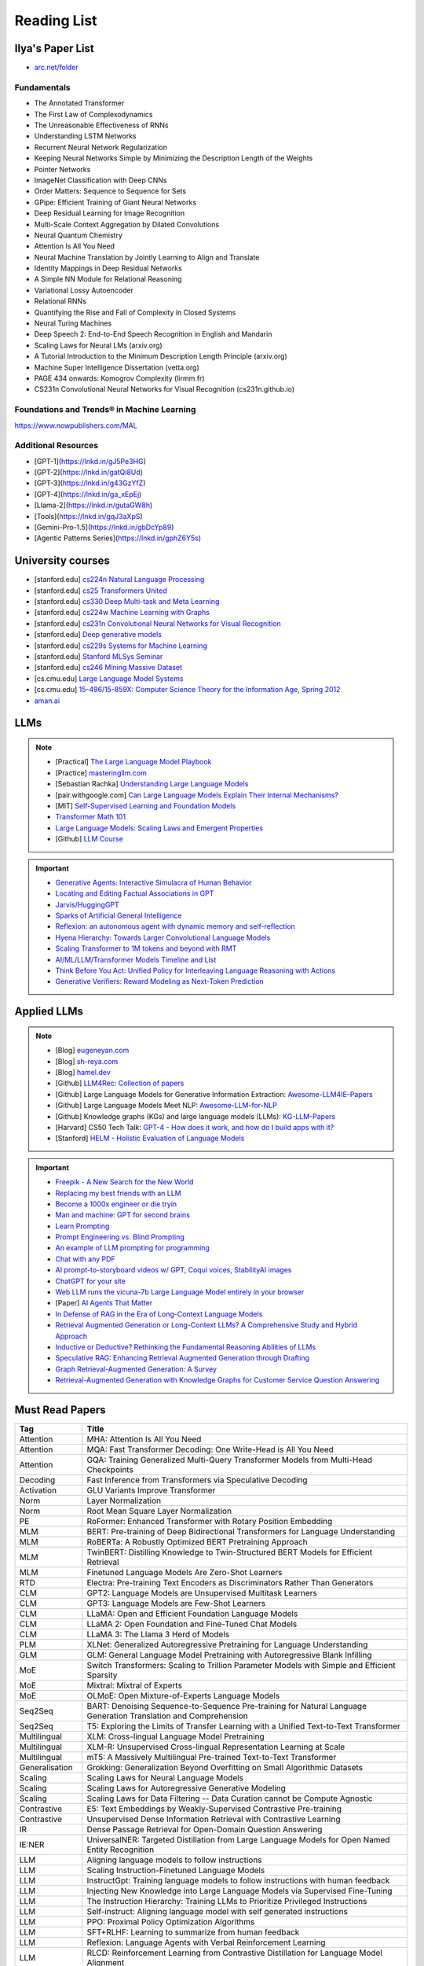 ##########################################################################################
Reading List
##########################################################################################

******************************************************************************************
Ilya's Paper List
******************************************************************************************
* `arc.net/folder <https://arc.net/folder/D0472A20-9C20-4D3F-B145-D2865C0A9FEE>`_

Fundamentals
------------------------------------------------------------------------------------------
* The Annotated Transformer
* The First Law of Complexodynamics
* The Unreasonable Effectiveness of RNNs
* Understanding LSTM Networks
* Recurrent Neural Network Regularization
* Keeping Neural Networks Simple by Minimizing the Description Length of the Weights
* Pointer Networks
* ImageNet Classification with Deep CNNs
* Order Matters: Sequence to Sequence for Sets
* GPipe: Efficient Training of Giant Neural Networks
* Deep Residual Learning for Image Recognition
* Multi-Scale Context Aggregation by Dilated Convolutions
* Neural Quantum Chemistry
* Attention Is All You Need
* Neural Machine Translation by Jointly Learning to Align and Translate
* Identity Mappings in Deep Residual Networks
* A Simple NN Module for Relational Reasoning
* Variational Lossy Autoencoder
* Relational RNNs
* Quantifying the Rise and Fall of Complexity in Closed Systems
* Neural Turing Machines
* Deep Speech 2: End-to-End Speech Recognition in English and Mandarin
* Scaling Laws for Neural LMs (arxiv.org)
* A Tutorial Introduction to the Minimum Description Length Principle (arxiv.org)
* Machine Super Intelligence Dissertation (vetta.org)
* PAGE 434 onwards: Komogrov Complexity (lirmm.fr)
* CS231n Convolutional Neural Networks for Visual Recognition (cs231n.github.io)

Foundations and Trends® in Machine Learning
------------------------------------------------------------------------------------------
`https://www.nowpublishers.com/MAL <https://www.nowpublishers.com/MAL>`_

Additional Resources
------------------------------------------------------------------------------------------
* [GPT-1](https://lnkd.in/gJ5Pe3HG)
* [GPT-2](https://lnkd.in/gatQi8Ud)
* [GPT-3](https://lnkd.in/g43GzYfZ)
* [GPT-4](https://lnkd.in/ga_xEpEj)
* [Llama-2](https://lnkd.in/gutaGW8h)
* [Tools](https://lnkd.in/gqJ3aXpS)
* [Gemini-Pro-1.5](https://lnkd.in/gbDcYp89)
* [Agentic Patterns Series](https://lnkd.in/gphZ6Y5s)

******************************************************************************************
University courses
******************************************************************************************
* [stanford.edu] `cs224n Natural Language Processing <https://web.stanford.edu/class/cs224n/>`_
* [stanford.edu] `cs25 Transformers United <https://web.stanford.edu/class/cs25/>`_
* [stanford.edu] `cs330 Deep Multi-task and Meta Learning <https://cs330.stanford.edu/>`_
* [stanford.edu] `cs224w Machine Learning with Graphs <https://web.stanford.edu/class/cs224w/>`_
* [stanford.edu] `cs231n Convolutional Neural Networks for Visual Recognition <https://cs231n.github.io/>`_
* [stanford.edu] `Deep generative models <https://deepgenerativemodels.github.io/>`_
* [stanford.edu] `cs229s Systems for Machine Learning <https://cs229s.stanford.edu/fall2023/>`_
* [stanford.edu] `Stanford MLSys Seminar <https://mlsys.stanford.edu/>`_
* [stanford.edu] `cs246 Mining Massive Dataset <https://web.stanford.edu/class/cs246/>`_
* [cs.cmu.edu] `Large Language Model Systems <https://llmsystem.github.io/llmsystem2024spring/>`_
* [cs.cmu.edu] `15-496/15-859X: Computer Science Theory for the Information Age, Spring 2012 <https://www.cs.cmu.edu/~venkatg/teaching/CStheory-infoage/>`_
* `aman.ai <https://aman.ai/>`_

******************************************************************************************
LLMs
******************************************************************************************
.. note::
	* [Practical] `The Large Language Model Playbook <https://cyrilzakka.github.io/llm-playbook/index.html>`_
	* [Practice] `masteringllm.com <https://www.masteringllm.com/#/home>`_
	* [Sebastian Rachka] `Understanding Large Language Models <https://magazine.sebastianraschka.com/p/understanding-large-language-models>`_
	* [pair.withgoogle.com] `Can Large Language Models Explain Their Internal Mechanisms? <https://pair.withgoogle.com/explorables/patchscopes/>`_
	* [MIT] `Self-Supervised Learning and Foundation Models <https://www.futureofai.mit.edu/>`_
	* `Transformer Math 101 <https://blog.eleuther.ai/transformer-math/>`_
	* `Large Language Models: Scaling Laws and Emergent Properties <https://cthiriet.com/articles/scaling-laws>`_
	* [Github] `LLM Course <https://github.com/mlabonne/llm-course>`_

.. important::
	* `Generative Agents: Interactive Simulacra of Human Behavior <https://arxiv.org/pdf/2304.03442.pdf>`_
	* `Locating and Editing Factual Associations in GPT <https://arxiv.org/pdf/2202.05262.pdf>`_
	* `Jarvis/HuggingGPT <https://github.com/microsoft/JARVIS>`_
	* `Sparks of Artificial General Intelligence <https://arxiv.org/pdf/2303.12712.pdf>`_
	* `Reflexion: an autonomous agent with dynamic memory and self-reflection <https://arxiv.org/pdf/2303.11366.pdf>`_
	* `Hyena Hierarchy: Towards Larger Convolutional Language Models <https://arxiv.org/pdf/2302.10866.pdf>`_
	* `Scaling Transformer to 1M tokens and beyond with RMT <https://arxiv.org/pdf/2304.11062.pdf>`_
	* `AI/ML/LLM/Transformer Models Timeline and List <https://ai.v-gar.de/ml/transformer/timeline/>`_
	* `Think Before You Act: Unified Policy for Interleaving Language Reasoning with Actions <https://arxiv.org/pdf/2304.11063.pdf>`_
	* `Generative Verifiers: Reward Modeling as Next-Token Prediction <https://arxiv.org/abs/2408.15240>`_

******************************************************************************************
Applied LLMs
******************************************************************************************
.. note::
	* [Blog] `eugeneyan.com <https://eugeneyan.com/>`_
	* [Blog] `sh-reya.com <https://www.sh-reya.com/blog>`_
	* [Blog] `hamel.dev <https://hamel.dev/>`_
	* [Github] `LLM4Rec: Collection of papers <https://github.com/WLiK/LLM4Rec-Awesome-Papers>`_
	* [Github] Large Language Models for Generative Information Extraction: `Awesome-LLM4IE-Papers <https://github.com/quqxui/Awesome-LLM4IE-Papers>`_
	* [Github] Large Language Models Meet NLP: `Awesome-LLM-for-NLP <https://github.com/LightChen233/Awesome-LLM-for-NLP>`_
	* [Github] Knowledge graphs (KGs) and large language models (LLMs): `KG-LLM-Papers <https://github.com/zjukg/KG-LLM-Papers>`_
	* [Harvard] CS50 Tech Talk: `GPT-4 - How does it work, and how do I build apps with it? <https://www.youtube.com/watch?v=vw-KWfKwvTQ>`_
	* [Stanford] `HELM - Holistic Evaluation of Language Models <https://crfm.stanford.edu/helm/latest/>`_

.. important::
	* `Freepik - A New Search for the New World <https://www.freepik.com/blog/new-search-new-world/>`_
	* `Replacing my best friends with an LLM <https://www.izzy.co/blogs/robo-boys.html>`_
	* `Become a 1000x engineer or die tryin <https://kadekillary.work/posts/1000x-eng/>`_
	* `Man and machine: GPT for second brains <https://reasonabledeviations.com/2023/02/05/gpt-for-second-brain/>`_
	* `Learn Prompting <https://learnprompting.org/>`_
	* `Prompt Engineering vs. Blind Prompting <https://mitchellh.com/writing/prompt-engineering-vs-blind-prompting>`_
	* `An example of LLM prompting for programming <https://martinfowler.com/articles/2023-chatgpt-xu-hao.html>`_
	* `Chat with any PDF <https://www.chatpdf.com/>`_
	* `AI prompt-to-storyboard videos w/ GPT, Coqui voices, StabilityAI images <https://meyer.id/>`_
	* `ChatGPT for your site <https://letterdrop.com/chatgpt?ref=hn>`_
	* `Web LLM runs the vicuna-7b Large Language Model entirely in your browser <https://simonwillison.net/2023/Apr/16/web-llm/>`_
	* [Paper] `AI Agents That Matter <https://arxiv.org/pdf/2407.01502>`_
	* `In Defense of RAG in the Era of Long-Context Language Models <https://arxiv.org/pdf/2409.01666>`_
	* `Retrieval Augmented Generation or Long-Context LLMs? A Comprehensive Study and Hybrid Approach <https://arxiv.org/abs/2407.16833>`_
	* `Inductive or Deductive? Rethinking the Fundamental Reasoning Abilities of LLMs <https://arxiv.org/abs/2408.00114>`_
	* `Speculative RAG: Enhancing Retrieval Augmented Generation through Drafting <https://arxiv.org/abs/2407.08223>`_
	* `Graph Retrieval-Augmented Generation: A Survey <https://arxiv.org/abs/2408.08921>`_
	* `Retrieval-Augmented Generation with Knowledge Graphs for Customer Service Question Answering <https://arxiv.org/abs/2404.17723>`_

******************************************************************************************
Must Read Papers
******************************************************************************************
.. csv-table:: 
	:header: "Tag", "Title"
	:align: center
	
		Attention,MHA: Attention Is All You Need
		Attention,MQA: Fast Transformer Decoding: One Write-Head is All You Need
		Attention,GQA: Training Generalized Multi-Query Transformer Models from Multi-Head Checkpoints
		Decoding,Fast Inference from Transformers via Speculative Decoding
		Activation,GLU Variants Improve Transformer
		Norm,Layer Normalization
		Norm,Root Mean Square Layer Normalization
		PE,RoFormer: Enhanced Transformer with Rotary Position Embedding
		MLM, BERT: Pre-training of Deep Bidirectional Transformers for Language Understanding
		MLM, RoBERTa: A Robustly Optimized BERT Pretraining Approach
		MLM, TwinBERT: Distilling Knowledge to Twin-Structured BERT Models for Efficient Retrieval		
		MLM, Finetuned Language Models Are Zero-Shot Learners
		RTD, Electra: Pre-training Text Encoders as Discriminators Rather Than Generators
		CLM, GPT2: Language Models are Unsupervised Multitask Learners
		CLM, GPT3: Language Models are Few-Shot Learners		
		CLM, LLaMA: Open and Efficient Foundation Language Models
		CLM, LLaMA 2: Open Foundation and Fine-Tuned Chat Models
		CLM, LLaMA 3: The Llama 3 Herd of Models
		PLM, XLNet: Generalized Autoregressive Pretraining for Language Understanding
		GLM, GLM: General Language Model Pretraining with Autoregressive Blank Infilling
		MoE,Switch Transformers: Scaling to Trillion Parameter Models with Simple and Efficient Sparsity
		MoE, Mixtral: Mixtral of Experts
		MoE, OLMoE: Open Mixture-of-Experts Language Models
		Seq2Seq, BART: Denoising Sequence-to-Sequence Pre-training for Natural Language Generation Translation and Comprehension
		Seq2Seq, T5: Exploring the Limits of Transfer Learning with a Unified Text-to-Text Transformer
		Multilingual, XLM: Cross-lingual Language Model Pretraining
		Multilingual, XLM-R: Unsupervised Cross-lingual Representation Learning at Scale
		Multilingual, mT5: A Massively Multilingual Pre-trained Text-to-Text Transformer
		Generalisation,Grokking: Generalization Beyond Overfitting on Small Algorithmic Datasets
		Scaling, Scaling Laws for Neural Language Models
		Scaling, Scaling Laws for Autoregressive Generative Modeling
		Scaling, Scaling Laws for Data Filtering -- Data Curation cannot be Compute Agnostic
		Contrastive, E5: Text Embeddings by Weakly-Supervised Contrastive Pre-training
		Contrastive, Unsupervised Dense Information Retrieval with Contrastive Learning
		IR, Dense Passage Retrieval for Open-Domain Question Answering
		IE:NER, UniversalNER: Targeted Distillation from Large Language Models for Open Named Entity Recognition
		LLM, Aligning language models to follow instructions
		LLM, Scaling Instruction-Finetuned Language Models
		LLM, InstructGpt: Training language models to follow instructions with human feedback
		LLM, Injecting New Knowledge into Large Language Models via Supervised Fine-Tuning
		LLM, The Instruction Hierarchy: Training LLMs to Prioritize Privileged Instructions
		LLM, Self-instruct: Aligning language model with self generated instructions
		LLM, PPO: Proximal Policy Optimization Algorithms
		LLM, SFT+RLHF: Learning to summarize from human feedback
		LLM, Reflexion: Language Agents with Verbal Reinforcement Learning
		LLM, RLCD: Reinforcement Learning from Contrastive Distillation for Language Model Alignment
		LLM, On-Policy Distillation of Language Models: Learning from Self-Generated Mistakes
		LLM, DPO: Direct Preference Optimization: Your Language Model is Secretly a Reward Model
		LLM, Understanding Reference Policies in Direct Preference Optimization
		LLM, D2PO: Discriminator-Guided DPO with Response Evaluation Models
		LLM, Aligning with Human Judgement: The Role of Pairwise Preference in Large Language Model Evaluators
		LLM, RAG: Retrieval-Augmented Generation for Knowledge-Intensive NLP Tasks
		LLM, Large Language Models Are Latent Variable Models
		Quant, LLM.int8(): 8-bit Matrix Multiplication for Transformers at Scale
		Quant, LoRA Low-Rank Adaptation of Large Language Models
		Quant, QLORA: Efficient Finetuning of Quantized LLMs
		Quant, SmoothQuant: Accurate and Efficient Post-Training Quantization for Large Language Models
		DiT, Scalable Diffusion Models with Transformers
		DiT, Scaling Rectified Flow Transformers for High-Resolution Image Synthesis
		ViT, Patch n' Pack: NaViT - a Vision Transformer for any Aspect Ratio and Resolution		
		ViT, Long Context Transfer from Language to Vision
		Multimodal, Transfusion: Predict the Next Token and Diffuse Images with One Multi-Modal Model
		Eval, HELM: Holistic Evaluation of Language Models
		Eval, MMLU: Measuring Massive Multitask Language Understanding
		Eval, MMMU: A Massive Multi-discipline Multimodal Understanding and Reasoning Benchmark for Expert AGI
		Hallucination, SelfCheckGPT: Zero-Resource Black-Box Hallucination Detection for Generative Large Language Models
		Hallucination, G-Eval: NLG Evaluation using GPT-4 with Better Human Alignment
		Hallucination, To Believe or Not to Believe Your LLM
		Representation, Scaling and evaluating sparse autoencoders
		Representation, Probabilistic Topic Modelling with Transformer Representations
		Representation, Matryoshka Representation Learning
		Representation, Not All Language Model Features Are Linear
		Context: Full, FlashAttention: Fast and Memory-Efficient Exact Attention with IO-Awareness
		Context: Full, FlashAttention-2: Faster Attention with Better Parallelism and Work Partitioning
		Context: Full, FlashAttention-3: Fast and Accurate Attention with Asynchrony and Low-precision
		Context: Full, Effective Long-Context Scaling of Foundation Models
		Context: Sparse, Longformer: The Long-Document Transformer
		Context: Sparse, Transformer-XL: Attentive Language Models Beyond a Fixed-Length Context
		Context, Ring Attention with Blockwise Transformers for Near-Infinite Context
		Context, Lost in the Middle: How Language Models Use Long Contexts
		Long Context, ChatQA 2: Bridging the Gap to Proprietary LLMs in Long Context and RAG Capabilities
		Long Context, LongLoRA: Efficient Fine-tuning of Long-Context Large Language Models
		Long Context, YaRN: Efficient Context Window Extension of Large Language Models
		Long Context, Data Engineering for Scaling Language Models to 128K Context
		Long Context, Leave No Context Behind: Efficient Infinite Context Transformers with Infini-attention				
		Long Context, LongAlign: A Recipe for Long Context Alignment of Large Language Models
		Long Context, Chain of Agents: Large Language Models Collaborating on Long-Context Tasks
		Memory, MemoryBank: Enhancing Large Language Models with Long-Term Memory
		Memory, Augmenting Language Models with Long-Term Memory
		Memory, Recurrent Memory Transformer
		Memory, Scaling Transformer to 1M tokens and beyond with RMT
		Memory, Beyond Attention: Breaking the Limits of Transformer Context Length with Recurrent Memory
		KG, Language Models as Knowledge Bases?
		KG, Language Models are Open Knowledge Graphs
		KG, Unifying Large Language Models and Knowledge Graphs: A Roadmap
		KG, QA-GNN: Reasoning with Language Models and Knowledge Graphs for Question Answering
		KG, SimKGC: Simple Contrastive Knowledge Graph Completion with Pre-trained Language Models
		KG, Give Us the Facts: Enhancing Large Language Models with Knowledge Graphs for Fact-aware Language Modeling
		KG, Knowledge Graph Large Language Model (KG-LLM) for Link Prediction

******************************************************************************************
Math
******************************************************************************************
* [3Blue1Brown] `Essence of linear algebra <https://www.youtube.com/playlist?list=PLZHQObOWTQDPD3MizzM2xVFitgF8hE_ab>`_
* [MIT] `18.065 - Matrix Methods for Data Analysis <https://www.youtube.com/playlist?list=PLUl4u3cNGP63oMNUHXqIUcrkS2PivhN3k>`_
* [3Blue1Brown] `Essence of calculus <https://www.youtube.com/playlist?list=PLZHQObOWTQDMsr9K-rj53DwVRMYO3t5Yr>`_
* [cs.princeton.edu] `High Dimensional Geometry, Curse of Dimensionality, Dimension Reduction <https://www.cs.princeton.edu/courses/archive/fall16/cos521/Lectures/lec9.pdf>`_
* [Khan Academy] `Multivariable calculus <https://www.khanacademy.org/math/multivariable-calculus>`_
* [University of Victoria] `MATH200: Calculus III: Multivariable Calculus <https://www.youtube.com/playlist?list=PLHXZ9OQGMqxc_CvEy7xBKRQr6I214QJcd>`_
* [MIT] `RES.6-012 Introduction to Probability <https://www.youtube.com/playlist?list=PLUl4u3cNGP60hI9ATjSFgLZpbNJ7myAg6>`_
* [CMU] `36-705 - Intermediate Statistics <https://www.youtube.com/playlist?list=PLt2Pd5kunvJ6-wpJG9hlWlk47c76bm9L6>`_
* [statisticsmatt] `Introduction to Mathematical Statistics with Illustrations using R <https://www.youtube.com/playlist?list=PLmM_3MA2HWpan-KlYp-QCbPHxMj5FK0TB>`_
* [phys.org] `Mathematician uncovers methods to shrink sampling errors in large-dimensional data sets <https://phys.org/news/2023-03-mathematician-uncovers-methods-sampling-errors.html>`_
* [SO] `Pointwise vs. Uniform Convergence <https://math.stackexchange.com/questions/597765/pointwise-vs-uniform-convergence#915867>`_
* [math.cornell.edu] `Linear ODE <https://e.math.cornell.edu/people/belk/writing/>`_

******************************************************************************************
ML Theory
******************************************************************************************
* [Goodfellow] `Deep Learning <https://www.deeplearningbook.org/>`_
* [Dong] `Deep Reinforcement Learning <https://deepreinforcementlearningbook.org/>`_
* [Roberts] `The Principles of Deep Learning Theory <https://arxiv.org/abs/2106.10165>`_
* [Kevin Murphy] `Probabilistic Machine Learning book1 <https://probml.github.io/pml-book/book1.html>`_
* [Kevin Murphy] `Probabilistic Machine Learning book2 <https://probml.github.io/pml-book/book2.html>`_
* [Bronstein,Bruna,Cohen,Veickovic][2021] `Geometric Deep Learning <https://geometricdeeplearning.com/>`_
* [Shwartz David] `Understanding Machine Learning - From Theory to Algorithms <https://www.cs.huji.ac.il/~shais/UnderstandingMachineLearning/understanding-machine-learning-theory-algorithms.pdf>`_
* [Mohri] `Foundations of Machine Learning <https://cs.nyu.edu/~mohri/mlbook/>`_
* [CMU] `11-785 Deep Learning <https://www.youtube.com/playlist?list=PLp-0K3kfddPxRmjgjm0P1WT6H-gTqE8j9>`_
* [MIT] `Statistical Learning Theory and Applications <https://cbmm.mit.edu/lh-9-520/syllabus>`_
* [GPSS] `Gaussian Process Summer School <https://gpss.cc/gpss23/program>`_
* [NUS] `Graph Machine Learning course, 2023 <https://github.com/xbresson/GML2023>`_
* `Yet Another Derivation of Backpropagation in Matrix Form <https://sudeepraja.github.io/BackpropAdjoints/>`_
* `Gradients are Not All You Need <https://arxiv.org/pdf/2111.05803.pdf>`_
* `The Decade of Deep Learning <https://bmk.sh/2019/12/31/The-Decade-of-Deep-Learning/>`_
* `Long-Tailed Learning Requires Feature Learning <https://openreview.net/pdf?id=S-h1oFv-mq>`_
* `A Survey on Deep Graph Generation: Methods and Applications <https://proceedings.mlr.press/v198/zhu22a.html>`_

******************************************************************************************
ML Practical
******************************************************************************************

* [Andrej Karpathy] `Neural Networks: Zero to Hero <https://karpathy.ai/zero-to-hero.html>`_
* `pytorch-internals <http://blog.ezyang.com/2019/05/pytorch-internals/>`_
* https://forums.fast.ai/t/diving-deep-into-pytorch/39470
* [Stevens] `Deep Learning with PyTorch <https://www.manning.com/books/deep-learning-with-pytorch>`_
* [Geron] `Hands-on Machine Learning <https://www.oreilly.com/library/view/hands-on-machine-learning/9781492032632/>`_
* [Howard] `Deep Learning for Coders with fastai and PyTorch <https://course.fast.ai/Resources/book.html>`_
* [Zheng Casari] Feature Engineering for Machine Learning
* [NYU] `Deep Learning (Spring 2020) <https://atcold.github.io/pytorch-Deep-Learning/>`_
* [CMU] `Dive into Deep Learning <https://d2l.ai/index.html>`_
* [MIT] `6.S965 TinyML and Efficient Deep Learning <https://efficientml.ai/>`_
* [Microsoft Research] `LMOps <https://github.com/microsoft/LMOps>`_
* `Data Centric AI Cource <https://github.com/dcai-course/dcai-course>`_

******************************************************************************************
ML Design General Principle
******************************************************************************************

* [Andrew Ng] `Machine Learning Yearning <https://www.mlyearning.org/>`_
* [Chip Huyen] Designing Machine Learning Systems
* [Burkov] Machine Learning Engineering
* [Jeff Smith] Machine Learning Systems
* [Lakshmanan] Machine Learning Design Patterns
* [UCB] System Design for Large Scale Machine Learning

******************************************************************************************
ML Math
******************************************************************************************

* [Gutmann] Pen and Paper Exercise in ML
* `Steve Brunton Playlist <https://www.youtube.com/@Eigensteve/playlists>`_
* `Matrix Calculus <https://www.matrixcalculus.org/>`_

******************************************************************************************
ML Algorithms
******************************************************************************************

* [Naumann] The Art of Differentiating Computer Programs

******************************************************************************************
ML Related Theory
******************************************************************************************
* [nowpublishers.com] `Foundations and Trends® in Machine Learning <https://www.nowpublishers.com/MAL>`_
* [MacKay] Information Throry Inference and Learning Algorithms
* [Brunton Kutz] Data Driven Science and Engineering
* [CUP] Probabilistic Numerics
* [Easley Kleinberg] Networks Crowds and Markets - Reasoning About a Highly Connected World
* `Beyond Euclid: An Illustrated Guide to Modern Machine Learning with Geometric, Topological, and Algebraic Structures <https://www.arxiv.org/abs/2407.09468>`_

******************************************************************************************
Applied ML
******************************************************************************************

* [Liu] Learning to Rank for Information Retrieval
* [MSR] A Short Introduction to Learning to Rank
* [MSR] LambdaMART
* [Ravichandiran] Getting Started with Google BERT
* [101ai.net] `BERT Explorer <https://www.101ai.net/text/bert>`_
* [Rothman] Transformers for Natural Language Processing
* [Tunstall] Natural Language Processing with Transformers
* [lilianweng] `The Transformer Family Version 2.0 <https://lilianweng.github.io/posts/2023-01-27-the-transformer-family-v2/>`_
* [Lakshmanan] Practical Machine Learning for Computer Vision
* Recent Advances and Trends in Multimodal Deep Learning
* Recommender Systems
* [Stanford] `CS224n: Natural Language Processing with Deep Learning <https://web.stanford.edu/class/cs224n/index.html>`_
* [Stanford] `CS224U - Natural Language Understanding <https://www.youtube.com/playlist?list=PLoROMvodv4rPt5D0zs3YhbWSZA8Q_DyiJ>`_
* [Stanford] `CS25 - Transformers United <https://www.youtube.com/playlist?list=PLoROMvodv4rNiJRchCzutFw5ItR_Z27CM>`_
* [Stanford] `CS330 - Deep Multi-Task and Meta-Learning <https://www.youtube.com/playlist?list=PLoROMvodv4rMIJ-TvblAIkw28Wxi27B36>`_
* `From Deep to Long Learning? <https://hazyresearch.stanford.edu/blog/2023-03-27-long-learning>`_
* [CMU] `Graham Neubig's Teaching <https://www.phontron.com/teaching.php>`_
* [Princeton] `Against Predictive Optimization <https://predictive-optimization.cs.princeton.edu/>`_
* [Github] `Must Read Papers on Pre-Training <https://github.com/thunlp/PLMpapers>`_
* `NaturalSpeech 2: Latent Diffusion Models are Natural and Zero-Shot Speech and Singing Synthesizers <https://speechresearch.github.io/naturalspeech2/>`_

******************************************************************************************
ML Papers
******************************************************************************************

* [dair-ai] `ML-Papers-Explained <https://github.com/dair-ai/ML-Papers-Explained>`_
* `Transformer models: an introduction and catalog — 2023 Edition <https://amatriain.net/blog/transformer-models-an-introduction-and-catalog-2d1e9039f376/>`_
* [Meta AI] `Teaching AI advanced mathematical reasoning <https://ai.facebook.com/blog/ai-math-theorem-proving/?utm_campaign=evergreen&utm_source=linkedin&utm_medium=organic_social&utm_content=blog>`_
* [Microsoft Research] `Why Can GPT Learn In-Context? <https://arxiv.org/pdf/2212.10559v2.pdf>`_
* [HM] `ML papers to implement <https://news.ycombinator.com/item?id=34503362>`_
* [ICLR2023] `Diffusion Models already have a Semantic Latent Space <https://arxiv.org/pdf/2210.10960.pdf>`_

******************************************************************************************
MLE Papers
******************************************************************************************

* [ACM] DNN for YouTube Recommendations
* [FB] Local Search
* [FB] Photo Search
* [FB] Recommeding items to more than a billion people
* [ICML] ScaNN
* [NeurIPS] DiskANN
* [KDD] Predicting Clicks on Ads at Facebook
* [RecSys] Recommending What Video to Watch Next
* `91% of ML Models Degrade in Time <https://www.nannyml.com/blog/91-of-ml-perfomance-degrade-in-time>`_

******************************************************************************************
MLOps
******************************************************************************************

* `The big dictionary of MLOps <https://www.hopsworks.ai/mlops-dictionary>`_

******************************************************************************************
ML Interviews
******************************************************************************************

* [Kashan] Deep Learning Interviews

******************************************************************************************
System Design General Principles
******************************************************************************************

* [Kleppmann] Designing Data-Intensive Applications
* [Alex Xu] System Design Interview - An Insiders Guide
* [Alex Xu] System Design Interview - An Insider's Guide Volume 2
* [Donne Matrin] `System Design Primer <https://github.com/donnemartin/system-design-primer>`_
* [Binh Nguyen] `Awesome Scalability <https://github.com/binhnguyennus/awesome-scalability>`_
* [Educative] `Grokking Modern System Design Interview for Engineers & Managers <https://www.educative.io/courses/grokking-modern-system-design-interview-for-engineers-managers>`_
* `A Senior Engineer's Guide to System Design Interview <https://interviewing.io/guides/system-design-interview>`_

******************************************************************************************
System Design Algorithms
******************************************************************************************

* [Gakhov] Probabilistic Data Structures and Algorithms
* [Tyler Neylon] `Introduction to Locality-Sensitive Hashing <https://tylerneylon.com/a/lsh1/lsh_post1.html>`_

******************************************************************************************
System Design Practical
******************************************************************************************

* `Build Your Own Redis with C/C++ <https://build-your-own.org/redis/>`_
* `Build Your Own Database <https://build-your-own.org/blog/20230420_byodb_done/>`_
* `The Inner Workings of Distributed Databases <https://questdb.io/blog/inner-workings-distributed-databases/>`_

******************************************************************************************
Layoffs
******************************************************************************************

* `Effective Immediately <https://github.com/Effective-Immediately/effective-immediately>`_

******************************************************************************************
Misc
******************************************************************************************
* `Fully Dynamic k-Clustering with Fast Update Time and Small Recourse <https://arxiv.org/abs/2408.01325>`_
* `Topology From The Ground Up: A Comic <https://processoveroutcome.substack.com/p/topology-from-the-ground-up?r=4irfl>`_
* `Sampling - Interesting post on LinkedIn <https://www.linkedin.com/posts/sahil0094_sampling-trainingdata-machinelearnig-activity-7043559310324285440-58h2>`_
* [Developer-Y] `CS Video Courses <https://github.com/Developer-Y/cs-video-courses>`_
* `Openintro Statistics <https://www.openintro.org/book/os/>`_
* `Demystifying Fourier analysis <https://dsego.github.io/demystifying-fourier/>`_
* `Data-oriented Programming in Python <https://www.moderndescartes.com/essays/data_oriented_python/>`_
* [CMU] `15-751 CS Theory Toolkit <https://www.youtube.com/playlist?app=desktop&list=PLm3J0oaFux3ZYpFLwwrlv_EHH9wtH6pnX>`_
* `Data Structure Sketches <https://okso.app/showcase/data-structures>`_
* [HN] `Vectors are over, hashes are the future <https://news.ycombinator.com/item?id=33123972>`_
* `Tensor Search <https://www.reddit.com/r/MachineLearning/comments/xk31n8/p_my_cofounder_and_i_quit_our_engineering_jobs_at/>`_
* `Philosophy of Mathematics - A Readinng List <https://www.logicmatters.net/2020/11/16/philosophy-of-mathematics-a-reading-list/>`_
* `The faker's guide to reading (x86) assembly language <https://www.timdbg.com/posts/fakers-guide-to-assembly/>`_
* `Learn C++ <https://www.learncpp.com/>`_
* `Introducing Austral: A Systems Language with Linear Types and Capabilities <https://borretti.me/article/introducing-austral>`_
* `A Beautiful Mathematical Reading List for 2023 <https://abakcus.com/a-beautiful-mathematical-reading-list-for-2023/>`_
* `Vector Animations With Python <https://zulko.github.io/blog/2014/09/20/vector-animations-with-python/>`_
* `Systems design 2: What we hope we know <https://apenwarr.ca/log/20230415>`_
* `Irregular Expressions <https://tavianator.com/2023/irregex.html>`_
* `The Prospect of an AI Winter <https://www.erichgrunewald.com/posts/the-prospect-of-an-ai-winter/>`_
* `When Will AI Take Your Job? <https://unchartedterritories.tomaspueyo.com/p/when-will-ai-take-your-job>`_
* `What Is Disruptive Innovation? <https://hbr.org/2015/12/what-is-disruptive-innovation>`_
* `Category Theory ∩ Machine Learning <https://github.com/bgavran/Category_Theory_Machine_Learning>`_
* `Building a Better World without Jobs <https://workforcefuturist.substack.com/p/building-a-better-world-without-jobs-video>`_
* `The Joy of Abstraction - An Introduction to Category Theory <https://johncarlosbaez.wordpress.com/2023/02/11/the-joy-of-abstraction/>`_
* `Clean Code - Horrible Performance <https://www.computerenhance.com/p/clean-code-horrible-performance>`_
* `Reverse Engineering a Mysterious UDP stream in my hotel <https://www.gkbrk.com/2016/05/hotel-music/>`_
* `Procrastinating is linked to health and career problems <https://theconversation.com/procrastinating-is-linked-to-health-and-career-problems-but-there-are-things-you-can-do-to-stop-188322>`_
* `Map of Reddit <https://anvaka.github.io/map-of-reddit/?v=2>`_
* `The Embedding Archives: Millions of Wikipedia Article Embeddings in Many Languages <https://txt.cohere.com/embedding-archives-wikipedia/>`_
* `Why Oatmeal is Cheap: Kolmogorov Complexity and Procedural Generation <https://knivesandpaintbrushes.org/projects/why-oatmeal-is-cheap/why_oatmeal_is_cheap_fdg2023.pdf>`_
* `Blog: Haskell in Production <https://serokell.io/blog/haskell-in-production>`_
* `How Does an FPGA Work? <https://learn.sparkfun.com/tutorials/how-does-an-fpga-work/all>`_
